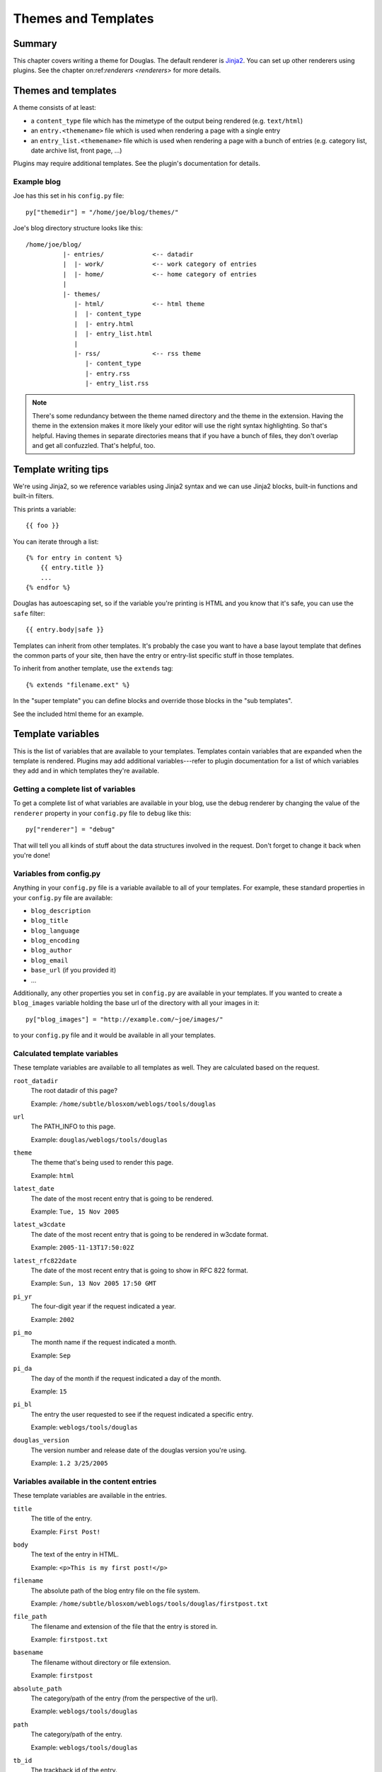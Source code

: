 .. _themes-and-templates:

====================
Themes and Templates
====================

Summary
=======

This chapter covers writing a theme for Douglas.  The default renderer
is `Jinja2 <http://jinja.pocoo.org/docs/>`_. You can set up other
renderers using plugins.  See the chapter on:ref:`renderers <renderers>`
for more details.


Themes and templates
====================

A theme consists of at least:

* a ``content_type`` file which has the mimetype of the output being rendered
  (e.g. ``text/html``)
* an ``entry.<themename>`` file which is used when rendering a page
  with a single entry
* an ``entry_list.<themename>`` file which is used when rendering a
  page with a bunch of entries (e.g. category list, date archive list,
  front page, ...)

Plugins may require additional templates. See the plugin's documentation
for details.


Example blog
------------

Joe has this set in his ``config.py`` file::

    py["themedir"] = "/home/joe/blog/themes/"


Joe's blog directory structure looks like this::

   /home/joe/blog/
             |- entries/             <-- datadir
             |  |- work/             <-- work category of entries
             |  |- home/             <-- home category of entries
             |
             |- themes/
                |- html/             <-- html theme
                |  |- content_type
                |  |- entry.html
                |  |- entry_list.html
                |
                |- rss/              <-- rss theme
                   |- content_type
                   |- entry.rss
                   |- entry_list.rss


.. Note::

   There's some redundancy between the theme named directory and
   the theme in the extension. Having the theme in the extension
   makes it more likely your editor will use the right syntax
   highlighting. So that's helpful. Having themes in separate
   directories means that if you have a bunch of files, they don't
   overlap and get all confuzzled. That's helpful, too.


Template writing tips
=====================

We're using Jinja2, so we reference variables using Jinja2 syntax and we can
use Jinja2 blocks, built-in functions and built-in filters.

This prints a variable::

    {{ foo }}

You can iterate through a list::

    {% for entry in content %}
        {{ entry.title }}
        ...
    {% endfor %}

Douglas has autoescaping set, so if the variable you're printing
is HTML and you know that it's safe, you can use the ``safe`` filter::

    {{ entry.body|safe }}

Templates can inherit from other templates. It's probably the case
you want to have a base layout template that defines the common
parts of your site, then have the entry or entry-list specific
stuff in those templates.

To inherit from another template, use the ``extends`` tag::

    {% extends "filename.ext" %}

In the "super template" you can define blocks and override those
blocks in the "sub templates".

See the included html theme for an example.

.. seealso::

   http://jinja.pocoo.org/

   http://jinja.pocoo.org/docs/templates/

   http://jinja.pocoo.org/docs/templates/#template-inheritance


Template variables
==================

This is the list of variables that are available to your templates.
Templates contain variables that are expanded when the template is
rendered.  Plugins may add additional variables---refer to plugin
documentation for a list of which variables they add and in which
templates they're available.


Getting a complete list of variables
------------------------------------

To get a complete list of what variables are available in your blog,
use the debug renderer by changing the value of the ``renderer``
property in your ``config.py`` file to ``debug`` like this::

   py["renderer"] = "debug"


That will tell you all kinds of stuff about the data structures
involved in the request.  Don't forget to change it back when you're
done!


Variables from config.py
------------------------

Anything in your ``config.py`` file is a variable available to all of
your templates.  For example, these standard properties in your
``config.py`` file are available:

* ``blog_description``
* ``blog_title``
* ``blog_language``
* ``blog_encoding``
* ``blog_author``
* ``blog_email``
* ``base_url`` (if you provided it)
* ...


Additionally, any other properties you set in ``config.py`` are
available in your templates.  If you wanted to create a
``blog_images`` variable holding the base url of the directory with
all your images in it::

   py["blog_images"] = "http://example.com/~joe/images/"


to your ``config.py`` file and it would be available in all your
templates.


Calculated template variables
-----------------------------

These template variables are available to all templates as well.  They
are calculated based on the request.

``root_datadir``
   The root datadir of this page?

   Example: ``/home/subtle/blosxom/weblogs/tools/douglas``

``url``
   The PATH_INFO to this page.

   Example: ``douglas/weblogs/tools/douglas``

``theme``
   The theme that's being used to render this page.

   Example: ``html``

``latest_date``
   The date of the most recent entry that is going to be rendered.

   Example: ``Tue, 15 Nov 2005``

``latest_w3cdate``
   The date of the most recent entry that is going to be rendered in 
   w3cdate format.

   Example: ``2005-11-13T17:50:02Z``

``latest_rfc822date``
   The date of the most recent entry that is going to show in RFC 822 
   format.

   Example: ``Sun, 13 Nov 2005 17:50 GMT``

``pi_yr``
   The four-digit year if the request indicated a year.

   Example: ``2002``

``pi_mo``
   The month name if the request indicated a month.

   Example: ``Sep``

``pi_da``
   The day of the month if the request indicated a day of the month.

   Example: ``15``

``pi_bl``
   The entry the user requested to see if the request indicated a
   specific entry.

   Example: ``weblogs/tools/douglas``

``douglas_version``
   The version number and release date of the douglas version you're
   using.

   Example: ``1.2 3/25/2005``


Variables available in the content entries
------------------------------------------

These template variables are available in the entries.

``title``
   The title of the entry.

   Example: ``First Post!``

``body``
   The text of the entry in HTML.

   Example: ``<p>This is my first post!</p>``

``filename``
   The absolute path of the blog entry file on the file system.

   Example: ``/home/subtle/blosxom/weblogs/tools/douglas/firstpost.txt``

``file_path``
   The filename and extension of the file that the entry is stored in.

   Example: ``firstpost.txt``

``basename``
   The filename without directory or file extension.

   Example: ``firstpost``

``absolute_path``
   The category/path of the entry (from the perspective of the url).

   Example: ``weblogs/tools/douglas``

``path``
   The category/path of the entry.

   Example: ``weblogs/tools/douglas``

``tb_id``
   The trackback id of the entry.

   Example: ``_firstpost``

``yr``
   The four-digit year of the mtime of this entry.

   Example: ``2004``

``mo``
   The month abbreviation of the mtime of this entry.

   Example: ``Jan``

``mo_num``
   The zero-padded month number of the mtime of this entry.

   Example: ``01``

``ti``
   The 24-hour hour and minute of the mtime of this entry.

   Example: ``16:40``

``date``
   The date string of the mtime of this entry.

   Example: ``Sun, 23 May 2004``

``w3cdate``
   The date in w3cdate format of the mtime of this entry.

   Example: ``2005-11-13T17:50:02Z``

``rfc822date``
   The date in RFC 822 format of the mtime of this entry.

   Example: ``Sun, 13 Nov 2005 17:50 GMT``

``fulltime``
   The date in YYYYMMDDHHMMSS format of the mtime of this entry.

   Example: ``20040523164000``

``timetuple``
   The time tuple (year, month, month-day, hour, minute, second,
   week-day, year-day, isdst) of the mtime of this entry.

   Example: ``(2004, 5, 23, 16, 40, 0, 6, 144, 1)``

``mtime``
   The mtime of this entry measured in seconds since the epoch.

   Example: ``1085348400.0``

``dw``
   The day of the week of the mtime of this entry.

   Example: ``Sunday``

``da``
   The day of the month of the mtime of this entry.

   Example: ``23``


Also, any variables created by plugins that are entry-centric and any
variables that come from metadata in the entry are available.  See
those sections in this document for more details.


Template variables from plugins
-------------------------------

Many plugins will create additional variables that are available in
templates.  Refer to the documentation of the plugins that you have
installed to see what variables are available and what they do.


Template variables from entry metadata
--------------------------------------

You can add metadata to your entries on an individual basis and this
metadata is available to your story templates.

For example, if I had a blog entry like this::

   First Post!
   #mood happy
   #music The Doors - Break on Through to the Other Side
   <p>
     This is the first post to my new Douglas blog.  I've
     also got two metadata items in it which will be available
     as variables!
   </p>


You'll have two variables ``$mood`` and ``$music`` that will also be
available in your story templates.


Invoking a theme
================

The theme for a given page is specified in the extension of the file
being requested.  For example:

* ``http://example.com/`` - 
  brings up the index in the default theme which is "html"

* ``http://example.com/index.html`` - 
  brings up the index in the "html" theme

* ``http://example.com/index.rss`` -
  brings up the index in the "rss" theme (which by default is RSS 0.9.1)

* ``http://example.com/2004/05/index.joy`` -
  brings up the index for May of 2004 in the "joy" theme


Additionally, you can specify the theme by adding a ``theme``
variable in the query-string.  Examples:

* ``http://example.com/`` -
  brings up the index in the default theme which is "html"

* ``http://example.com/?theme=rss`` -
  brings up the index in the "rss" theme

* ``http://example.com/2004/05/index?theme=joy`` -
  brings up the index for May of 2004 in the "joy" theme


Setting default theme
=====================

You can change the default theme from ``html`` to some other theme
in your ``config.py`` file with the ``default_theme`` property::

   py["default_theme"] = "joy"


Doing this will set the default theme to use when the URI the user
has used doesn't specify which theme to use.

This url doesn't specify the theme to use, so it will be rendered
with the default theme::

   http://example.com/cgi-bin/douglas.cgi/2005/03

This url specifies the theme, so it will be rendered with that
theme::

   http://example.com/cgi-bin/douglas.cgi/2005/03/?theme=html


Order of operations to figure out which theme to use
====================================================

We know that you can specify the default theme to use in the
``config.py`` file with the ``default_theme`` property.  We know
that the user can specify which theme to use by the file extension
of the URI.  We also know that the user can specify which theme to
use by using the ``flav`` variable in the query string.

The order in which we figure out which theme to use is this:

1. look at the URI extension: if the URI has one, then we use that.
2. look at the ``theme`` querystring variable: if there is one, 
   then we use that.
3. look at the ``default_theme`` property in the ``config.py`` 
   file: if there is one, then we use that.
4. use the ``html`` theme.

